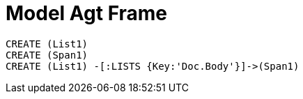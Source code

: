 = Model Agt Frame

//graph
//table


[source,cypher]

----
CREATE (List1)
CREATE (Span1)
CREATE (List1) -[:LISTS {Key:'Doc.Body'}]->(Span1)

----
